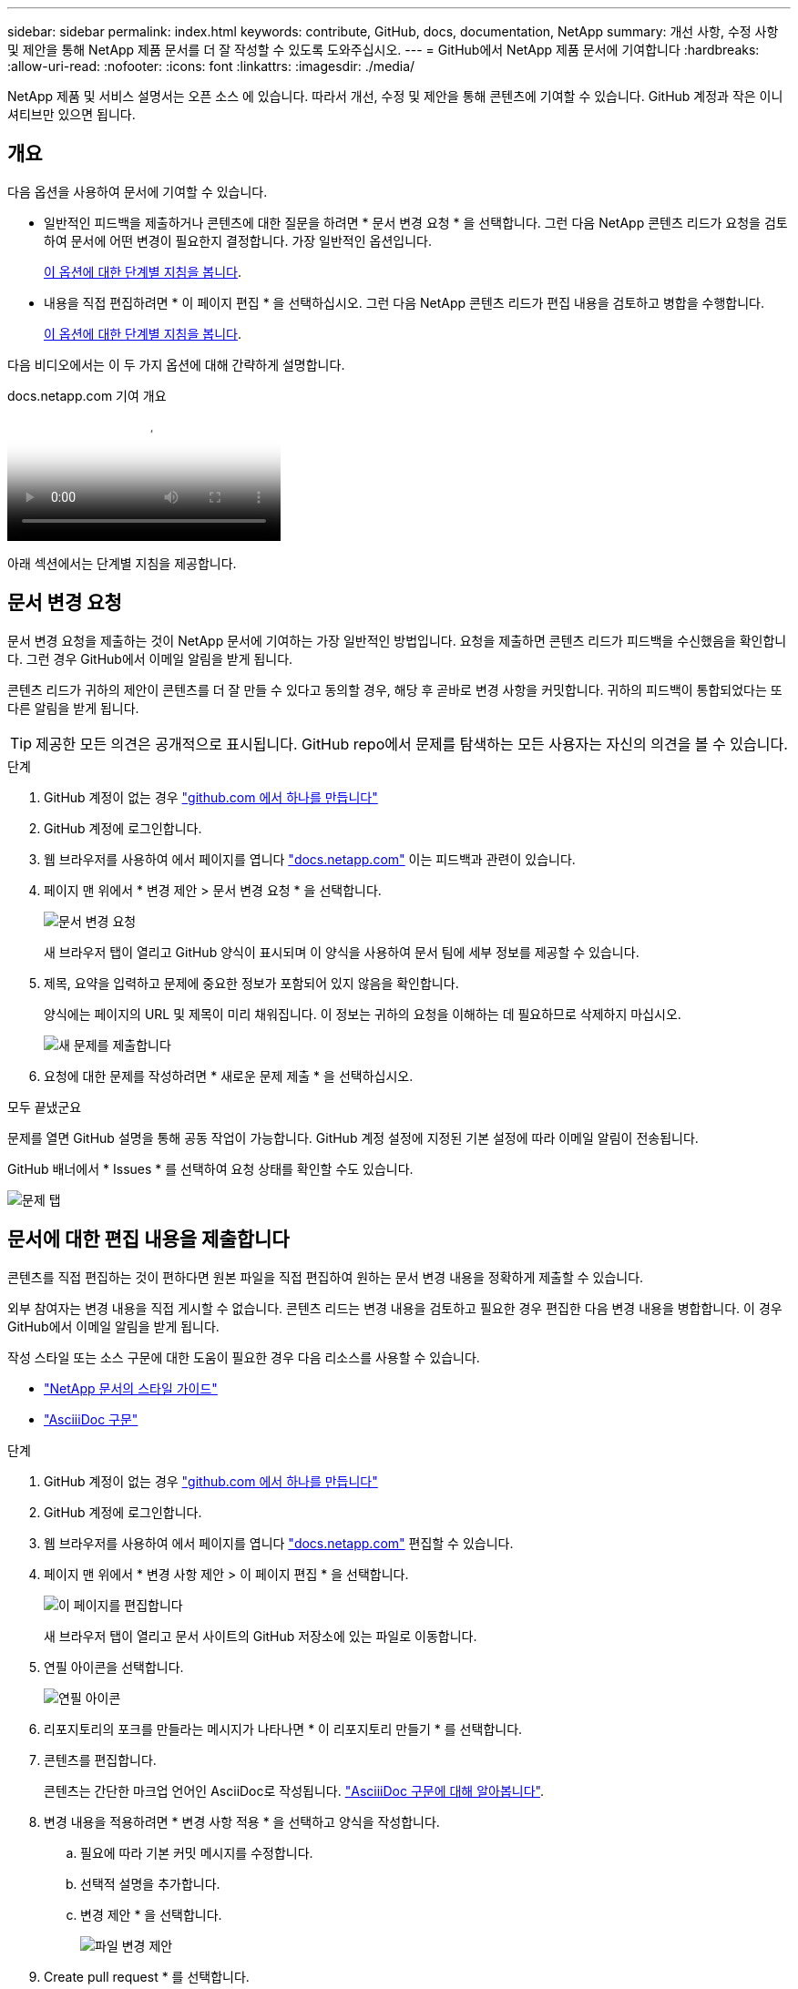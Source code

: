 ---
sidebar: sidebar 
permalink: index.html 
keywords: contribute, GitHub, docs, documentation, NetApp 
summary: 개선 사항, 수정 사항 및 제안을 통해 NetApp 제품 문서를 더 잘 작성할 수 있도록 도와주십시오. 
---
= GitHub에서 NetApp 제품 문서에 기여합니다
:hardbreaks:
:allow-uri-read: 
:nofooter: 
:icons: font
:linkattrs: 
:imagesdir: ./media/


[role="lead"]
NetApp 제품 및 서비스 설명서는 오픈 소스 에 있습니다. 따라서 개선, 수정 및 제안을 통해 콘텐츠에 기여할 수 있습니다. GitHub 계정과 작은 이니셔티브만 있으면 됩니다.



== 개요

다음 옵션을 사용하여 문서에 기여할 수 있습니다.

* 일반적인 피드백을 제출하거나 콘텐츠에 대한 질문을 하려면 * 문서 변경 요청 * 을 선택합니다. 그런 다음 NetApp 콘텐츠 리드가 요청을 검토하여 문서에 어떤 변경이 필요한지 결정합니다. 가장 일반적인 옵션입니다.
+
<<문서 변경 요청,이 옵션에 대한 단계별 지침을 봅니다>>.

* 내용을 직접 편집하려면 * 이 페이지 편집 * 을 선택하십시오. 그런 다음 NetApp 콘텐츠 리드가 편집 내용을 검토하고 병합을 수행합니다.
+
<<문서에 대한 편집 내용을 제출합니다,이 옵션에 대한 단계별 지침을 봅니다>>.



다음 비디오에서는 이 두 가지 옵션에 대해 간략하게 설명합니다.

.docs.netapp.com 기여 개요
video::37b6207f-30cd-4517-a80a-b08a0138059b[panopto]
아래 섹션에서는 단계별 지침을 제공합니다.



== 문서 변경 요청

문서 변경 요청을 제출하는 것이 NetApp 문서에 기여하는 가장 일반적인 방법입니다. 요청을 제출하면 콘텐츠 리드가 피드백을 수신했음을 확인합니다. 그런 경우 GitHub에서 이메일 알림을 받게 됩니다.

콘텐츠 리드가 귀하의 제안이 콘텐츠를 더 잘 만들 수 있다고 동의할 경우, 해당 후 곧바로 변경 사항을 커밋합니다. 귀하의 피드백이 통합되었다는 또 다른 알림을 받게 됩니다.


TIP: 제공한 모든 의견은 공개적으로 표시됩니다. GitHub repo에서 문제를 탐색하는 모든 사용자는 자신의 의견을 볼 수 있습니다.

.단계
. GitHub 계정이 없는 경우 https://github.com/join["github.com 에서 하나를 만듭니다"^]
. GitHub 계정에 로그인합니다.
. 웹 브라우저를 사용하여 에서 페이지를 엽니다 https://docs.netapp.com["docs.netapp.com"] 이는 피드백과 관련이 있습니다.
. 페이지 맨 위에서 * 변경 제안 > 문서 변경 요청 * 을 선택합니다.
+
image:screenshot-request-doc-changes.png["문서 변경 요청"]

+
새 브라우저 탭이 열리고 GitHub 양식이 표시되며 이 양식을 사용하여 문서 팀에 세부 정보를 제공할 수 있습니다.

. 제목, 요약을 입력하고 문제에 중요한 정보가 포함되어 있지 않음을 확인합니다.
+
양식에는 페이지의 URL 및 제목이 미리 채워집니다. 이 정보는 귀하의 요청을 이해하는 데 필요하므로 삭제하지 마십시오.

+
image:screenshot-submit-new-issue.png["새 문제를 제출합니다"]

. 요청에 대한 문제를 작성하려면 * 새로운 문제 제출 * 을 선택하십시오.


.모두 끝냈군요
문제를 열면 GitHub 설명을 통해 공동 작업이 가능합니다. GitHub 계정 설정에 지정된 기본 설정에 따라 이메일 알림이 전송됩니다.

GitHub 배너에서 * Issues * 를 선택하여 요청 상태를 확인할 수도 있습니다.

image:screenshot-issues.png["문제 탭"]



== 문서에 대한 편집 내용을 제출합니다

콘텐츠를 직접 편집하는 것이 편하다면 원본 파일을 직접 편집하여 원하는 문서 변경 내용을 정확하게 제출할 수 있습니다.

외부 참여자는 변경 내용을 직접 게시할 수 없습니다. 콘텐츠 리드는 변경 내용을 검토하고 필요한 경우 편집한 다음 변경 내용을 병합합니다. 이 경우 GitHub에서 이메일 알림을 받게 됩니다.

작성 스타일 또는 소스 구문에 대한 도움이 필요한 경우 다음 리소스를 사용할 수 있습니다.

* link:style.html["NetApp 문서의 스타일 가이드"]
* link:asciidoc_syntax.html["AsciiiDoc 구문"]


.단계
. GitHub 계정이 없는 경우 https://github.com/join["github.com 에서 하나를 만듭니다"^]
. GitHub 계정에 로그인합니다.
. 웹 브라우저를 사용하여 에서 페이지를 엽니다 https://docs.netapp.com["docs.netapp.com"] 편집할 수 있습니다.
. 페이지 맨 위에서 * 변경 사항 제안 > 이 페이지 편집 * 을 선택합니다.
+
image:screenshot-edit-this-page.png["이 페이지를 편집합니다"]

+
새 브라우저 탭이 열리고 문서 사이트의 GitHub 저장소에 있는 파일로 이동합니다.

. 연필 아이콘을 선택합니다.
+
image:screenshot-pencil-icon.png["연필 아이콘"]

. 리포지토리의 포크를 만들라는 메시지가 나타나면 * 이 리포지토리 만들기 * 를 선택합니다.
. 콘텐츠를 편집합니다.
+
콘텐츠는 간단한 마크업 언어인 AsciiDoc로 작성됩니다. link:asciidoc_syntax.html["AsciiiDoc 구문에 대해 알아봅니다"].

. 변경 내용을 적용하려면 * 변경 사항 적용 * 을 선택하고 양식을 작성합니다.
+
.. 필요에 따라 기본 커밋 메시지를 수정합니다.
.. 선택적 설명을 추가합니다.
.. 변경 제안 * 을 선택합니다.
+
image:screenshot-propose-change.png["파일 변경 제안"]



. Create pull request * 를 선택합니다.


.모두 끝냈군요
변경 사항을 제안하면 해당 내용을 검토하고 필요에 따라 편집한 다음 GitHub 저장소에 변경 사항을 병합합니다.

GitHub 배너에서 * 풀 요청 * 을 선택하여 풀 요청의 상태를 볼 수 있습니다.

image:screenshot-view-pull-requests.png["요청 탭을 당깁니다"]
